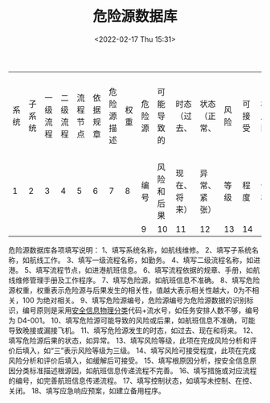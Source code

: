 # -*- eval: (setq org-media-note-screenshot-image-dir (concat default-directory "./static/危险源数据库/")); -*-
:PROPERTIES:
:ID:       76BC8643-71F6-4F85-862C-548737517947
:END:
#+LATEX_CLASS: my-article
#+DATE: <2022-02-17 Thu 15:31>
#+TITLE: 危险源数据库

#+ROAM_KEY:


| 系统 | 子系统 | 一级流程 | 二级流程 | 流程节点 | 依据规章 | 危险源描述 | 权重 | 危险源 | 可能导致的 | 时态（过去、 | 状态（正常、 | 风险 | 可接受 | 根原因 | 措施或对应规程 | 控制 | 应急 |
|    1 |      2 |        3 |        4 |        5 |        6 |          7 |    8 | 编号   | 风险和后果 | 现在、将来） | 异常、紧张） | 等级 | 程度   | 分析   | 编号           | 状态 | 响应 |
|      |        |          |          |          |          |            |      | 9      | 10         | 11           | 12           | 13   | 14     | 15     | 16             | 17   | 18   |

危险源数据库各项填写说明：
1、填写系统名称，如航线维修。
2、填写子系统名称，如航线工作。
3、填写一级流程名称，如勤务。
4、填写二级流程名称，如进港。
5、填写流程节点，如进港航班信息。
6、填写流程依据的规章、手册，如航线维修管理手册及工作程序。
7、填写危险源，如航班信息不准确。
8、填写危险源权重，权重表示危险源与后果发生的相关性，值越大表示相关性越大，0为不相关，100 为绝对相关。
9、填写危险源编号，危险源编号为危险源数据的识别标识，编号原则是采用[[id:77723557-E9D4-436C-B13F-A0AF023412BC][安全信息物理分类]]代码+流水号，如任务安排人数不够，编号为 D4-001。
10、填写危险源可能导致的风险或后果，如航班信息不准确，可能导致晚接或漏接飞机。
11、填写危险源发生的时态，如过去、现在和将来。
12、填写危险源后果的状态，如异常。
13、填写风险等级，此项在完成风险分析和评价后填入，如“三”表示风险等级为三级。
14、填写风险可接受程度，此项在完成风险分析和评价后填入，如缓解后可接受。
15、填写根原因分析，按安全信息原因分类标准描述根源因，如航班信息传递流程不完善。
16、填写措施或对应流程的编号，如完善航班信息传递流程。
17、填写控制状态，如填写未控制、在控、关闭。
18、填写应急响应预案，如建立备用程序。
